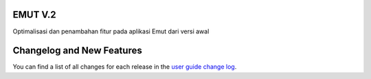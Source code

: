 

*******************
EMUT V.2
*******************

Optimalisasi dan penambahan fitur pada aplikasi Emut dari versi awal

**************************
Changelog and New Features
**************************

You can find a list of all changes for each release in the `user
guide change log <https://github.com/bcit-ci/CodeIgniter/blob/develop/user_guide_src/source/changelog.rst>`_.